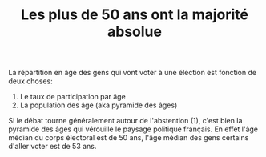 :PROPERTIES:
:ID:       b45ee613-a8c1-4220-9ac2-b90de4eb9d76
:END:
#+TITLE: Les plus de 50 ans ont la majorité absolue
#+CREATED: [2022-03-11 Fri 16:36]
#+LAST_MODIFIED: [2022-03-11 Fri 16:44]

La répartition en âge des gens qui vont voter à une élection est fonction de deux choses:
1. Le taux de participation par âge
2. La population des âge (aka pyramide des âges)

Si le débat tourne généralement autour de l'abstention (1), c'est bien la pyramide des âges qui vérouille le paysage politique français. En effet l'âge médian du corps électoral est de 50 ans, l'âge médian des gens certains d'aller voter est de 53 ans.

#+DOWNLOADED: https://www.ddoxa.fr/ox-hugo/pyramide-vote-abstention-pyramide.png @ 2022-03-11 16:36:44
[[file:images/2022-03-11_16-36-44_pyramide-vote-abstention-pyramide.png]]
